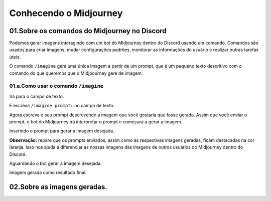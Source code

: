 ***********************
Conhecendo o Midjourney
***********************

01.Sobre os comandos do Midjourney no Discord
=============================================

Podemos gerar imagens interagindo com um bot do Midjourney dentro do Discord usando um comando.
Comandos são usados para criar imagens, mudar configurações padrões, monitorar as informações do usuário e realizar outras tarefas úteis.

O comando ``/imagine`` gera uma única imagem a partir de um prompt, que é um pequeno texto descritivo com o comando do que queremos que o Midjpourney gere de imagem.

01.a.Como usar o comando ``/imagine``
-------------------------------------

Vá para o campo de texto:

.. image:: campo_de_texto_discord.jpg
   :align: center
   :width: 550

E escreva ``/imagine prompt:`` no campo de texto.

.. image:: campo_de_texto_discord_imagine_prompt.jpg
   :align: center
   :width: 550

Agora escreva o seu prompt descrevendo a imagem que você gostaria que fosse gerada.
Assim que você enviar o prompt, o bot do Midjourney irá interpretar o prompt e começará a gerar a imagem.

Inserindo o prompt para gerar a imagem desejada.

.. image:: primeiro_prompt.jpg
   :align: center
   :width: 550

**Observação:** repare que os prompts enviados, assim como as respectivas imagens geradas, ficam destacadas na cor laranja. Isso nos ajuda a 
diferenciar as nossas imagens das imagens de outros usuários do Midjourney dentro do Discord.

Aguardando o bot gerar a imagem desejada.

.. image:: bot_gerando_a_imagem.jpg
   :align: center
   :width: 550

Imagem gerada como resultado final.

.. image:: primeira_imagem_no_midjourney.jpg
   :align: center
   :width: 550

02.Sobre as imagens geradas.
============================


